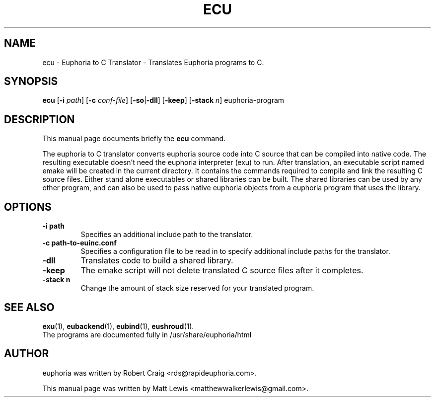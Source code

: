 .\"                                      Hey, EMACS: -*- nroff -*-
.\" First parameter, NAME, should be all caps
.\" Second parameter, SECTION, should be 1-8, maybe w/ subsection
.\" other parameters are allowed: see man(7), man(1)
.TH ECU 1 "January 6, 2008"
.\" Please adjust this date whenever revising the manpage.
.\"
.\" Some roff macros, for reference:
.\" .nh        disable hyphenation
.\" .hy        enable hyphenation
.\" .ad l      left justify
.\" .ad b      justify to both left and right margins
.\" .nf        disable filling
.\" .fi        enable filling
.\" .br        insert line break
.\" .sp <n>    insert n+1 empty lines
.\" for manpage-specific macros, see man(7)
.SH NAME
ecu \- Euphoria to C Translator \- Translates Euphoria programs to C.
.SH SYNOPSIS
.B ecu
.RB [\| \-i
.IR path ]
.RB [\| \-c 
.IR conf-file ]
.RB [\| \-so \||\| \-dll \|]
.RB [\| \-keep ]
.RB [\| \-stack
.IR n ]
.RB euphoria-program
.br
.SH DESCRIPTION
This manual page documents briefly the
.B ecu
command.
.PP
.\" TeX users may be more comfortable with the \fB<whatever>\fP and
.\" \fI<whatever>\fP escape sequences to invode bold face and italics, 
.\" respectively.
The euphoria to C translator converts euphoria source code into C source
that can be compiled into native code.  The resulting executable doesn't
need the euphoria interpreter (exu) to run.  After translation, an executable
script named emake will be created in the current directory.  It contains
the commands required to compile and link the resulting C source files.  
Either stand alone executables or shared libraries can be built.  The 
shared libraries can be used by any other program, and can also be used
to pass native euphoria objects from a euphoria program that uses the
library.
.SH OPTIONS
.TP
.B \-i path
Specifies an additional include path to the translator.
.TP
.B \-c path-to-euinc.conf
Specifies a configuration file to be read in to specify additional
include paths for the translator.
.TP
.B \-dll
Translates code to build a shared library.
.TP
.B \-keep
The emake script will not delete translated C source files
after it completes.
.TP
.B \-stack n
Change the amount of stack size reserved for your translated program.
.SH SEE ALSO
.BR exu (1),
.BR eubackend (1),
.BR eubind (1),
.BR eushroud (1).
.br
The programs are documented fully
in /usr/share/euphoria/html
.SH AUTHOR
euphoria was written by Robert Craig <rds@rapideuphoria.com>.
.PP
This manual page was written by Matt Lewis <matthewwalkerlewis@gmail.com>.
